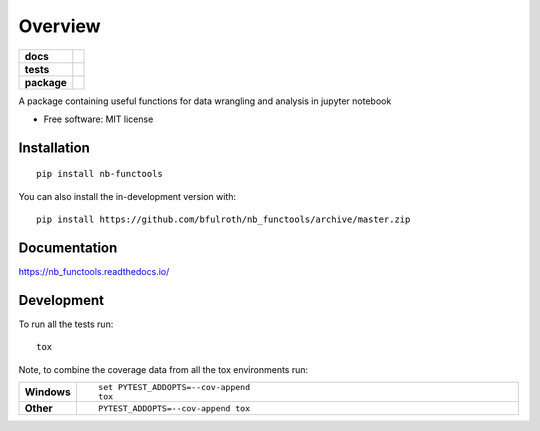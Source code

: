 ========
Overview
========

.. start-badges

.. list-table::
    :stub-columns: 1

    * - docs
      - |docs|
    * - tests
      - | |github-actions| |requires|
        | |codecov|
    * - package
      - | |commits-since|
.. |docs| image:: https://readthedocs.org/projects/nb_functools/badge/?style=flat
    :target: https://nb_functools.readthedocs.io/
    :alt: Documentation Status

.. |github-actions| image:: https://github.com/bfulroth/nb_functools/actions/workflows/github-actions.yml/badge.svg
    :alt: GitHub Actions Build Status
    :target: https://github.com/bfulroth/nb_functools/actions

.. |requires| image:: https://requires.io/github/bfulroth/nb_functools/requirements.svg?branch=master
    :alt: Requirements Status
    :target: https://requires.io/github/bfulroth/nb_functools/requirements/?branch=master

.. |codecov| image:: https://codecov.io/gh/bfulroth/nb_functools/branch/master/graphs/badge.svg?branch=master
    :alt: Coverage Status
    :target: https://codecov.io/github/bfulroth/nb_functools

.. |commits-since| image:: https://img.shields.io/github/commits-since/bfulroth/nb_functools/v0.0.0.svg
    :alt: Commits since latest release
    :target: https://github.com/bfulroth/nb_functools/compare/v0.0.0...master



.. end-badges

A package containing useful functions for data wrangling and analysis in jupyter notebook

* Free software: MIT license

Installation
============

::

    pip install nb-functools

You can also install the in-development version with::

    pip install https://github.com/bfulroth/nb_functools/archive/master.zip


Documentation
=============


https://nb_functools.readthedocs.io/


Development
===========

To run all the tests run::

    tox

Note, to combine the coverage data from all the tox environments run:

.. list-table::
    :widths: 10 90
    :stub-columns: 1

    - - Windows
      - ::

            set PYTEST_ADDOPTS=--cov-append
            tox

    - - Other
      - ::

            PYTEST_ADDOPTS=--cov-append tox
